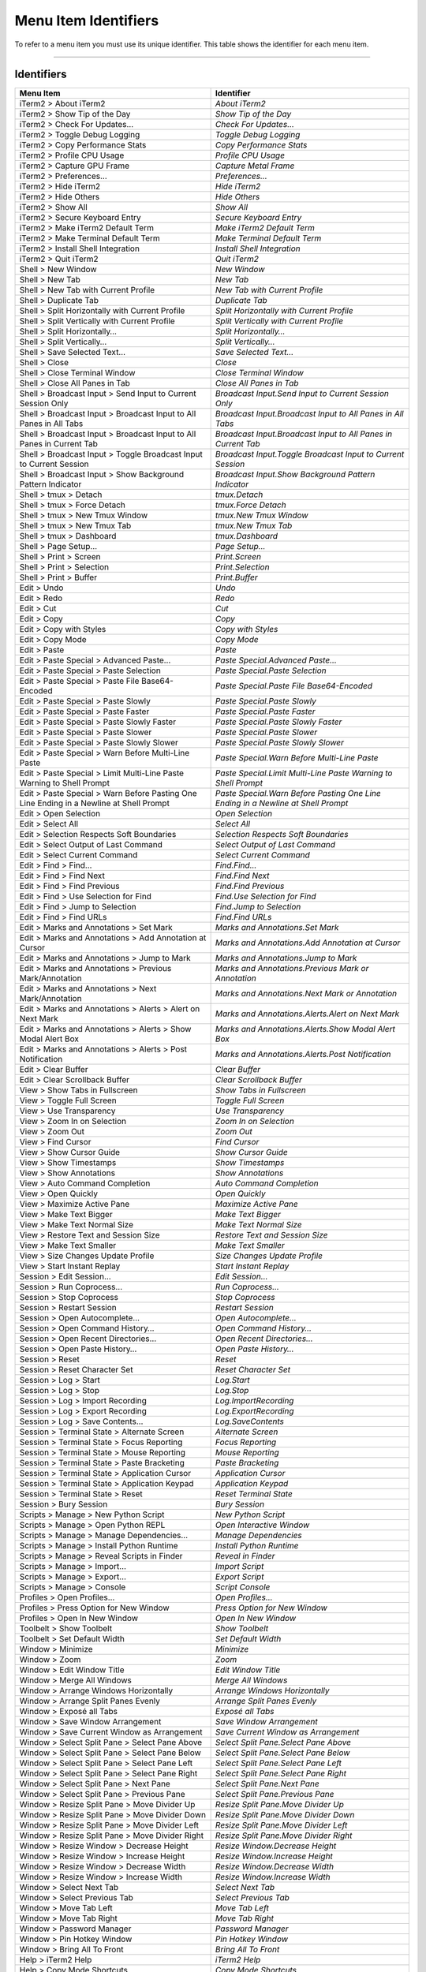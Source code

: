 
Menu Item Identifiers
---------------------

To refer to a menu item you must use its unique identifier. This table shows the identifier for each menu item.

----------


^^^^^^^^^^^
Identifiers
^^^^^^^^^^^


======================================================================================= ==============================================================================
Menu Item                                                                               Identifier                                                                    
======================================================================================= ==============================================================================
iTerm2 > About iTerm2                                                                   `About iTerm2`                                                                
iTerm2 > Show Tip of the Day                                                            `Show Tip of the Day`                                                         
iTerm2 > Check For Updates…                                                             `Check For Updates…`                                                          
iTerm2 > Toggle Debug Logging                                                           `Toggle Debug Logging`                                                        
iTerm2 > Copy Performance Stats                                                         `Copy Performance Stats`                                                      
iTerm2 > Profile CPU Usage                                                              `Profile CPU Usage`                                                           
iTerm2 > Capture GPU Frame                                                              `Capture Metal Frame`                                                         
iTerm2 > Preferences...                                                                 `Preferences...`                                                              
iTerm2 > Hide iTerm2                                                                    `Hide iTerm2`                                                                 
iTerm2 > Hide Others                                                                    `Hide Others`                                                                 
iTerm2 > Show All                                                                       `Show All`                                                                    
iTerm2 > Secure Keyboard Entry                                                          `Secure Keyboard Entry`                                                       
iTerm2 > Make iTerm2 Default Term                                                       `Make iTerm2 Default Term`                                                    
iTerm2 > Make Terminal Default Term                                                     `Make Terminal Default Term`                                                  
iTerm2 > Install Shell Integration                                                      `Install Shell Integration`                                                   
iTerm2 > Quit iTerm2                                                                    `Quit iTerm2`                                                                 
Shell > New Window                                                                      `New Window`                                                                  
Shell > New Tab                                                                         `New Tab`                                                                     
Shell > New Tab with Current Profile                                                    `New Tab with Current Profile`                                                
Shell > Duplicate Tab                                                                   `Duplicate Tab`                                                               
Shell > Split Horizontally with Current Profile                                         `Split Horizontally with Current Profile`                                     
Shell > Split Vertically with Current Profile                                           `Split Vertically with Current Profile`                                       
Shell > Split Horizontally…                                                             `Split Horizontally…`                                                         
Shell > Split Vertically…                                                               `Split Vertically…`                                                           
Shell > Save Selected Text…                                                             `Save Selected Text…`                                                         
Shell > Close                                                                           `Close`                                                                       
Shell > Close Terminal Window                                                           `Close Terminal Window`                                                       
Shell > Close All Panes in Tab                                                          `Close All Panes in Tab`                                                      
Shell > Broadcast Input > Send Input to Current Session Only                            `Broadcast Input.Send Input to Current Session Only`                          
Shell > Broadcast Input > Broadcast Input to All Panes in All Tabs                      `Broadcast Input.Broadcast Input to All Panes in All Tabs`                    
Shell > Broadcast Input > Broadcast Input to All Panes in Current Tab                   `Broadcast Input.Broadcast Input to All Panes in Current Tab`                 
Shell > Broadcast Input > Toggle Broadcast Input to Current Session                     `Broadcast Input.Toggle Broadcast Input to Current Session`                   
Shell > Broadcast Input > Show Background Pattern Indicator                             `Broadcast Input.Show Background Pattern Indicator`                           
Shell > tmux > Detach                                                                   `tmux.Detach`                                                                 
Shell > tmux > Force Detach                                                             `tmux.Force Detach`                                                           
Shell > tmux > New Tmux Window                                                          `tmux.New Tmux Window`                                                        
Shell > tmux > New Tmux Tab                                                             `tmux.New Tmux Tab`                                                           
Shell > tmux > Dashboard                                                                `tmux.Dashboard`                                                              
Shell > Page Setup...                                                                   `Page Setup...`                                                               
Shell > Print > Screen                                                                  `Print.Screen`                                                                
Shell > Print > Selection                                                               `Print.Selection`                                                             
Shell > Print > Buffer                                                                  `Print.Buffer`                                                                
Edit > Undo                                                                             `Undo`                                                                        
Edit > Redo                                                                             `Redo`                                                                        
Edit > Cut                                                                              `Cut`                                                                         
Edit > Copy                                                                             `Copy`                                                                        
Edit > Copy with Styles                                                                 `Copy with Styles`                                                            
Edit > Copy Mode                                                                        `Copy Mode`                                                                   
Edit > Paste                                                                            `Paste`                                                                       
Edit > Paste Special > Advanced Paste…                                                  `Paste Special.Advanced Paste…`                                               
Edit > Paste Special > Paste Selection                                                  `Paste Special.Paste Selection`                                               
Edit > Paste Special > Paste File Base64-Encoded                                        `Paste Special.Paste File Base64-Encoded`                                     
Edit > Paste Special > Paste Slowly                                                     `Paste Special.Paste Slowly`                                                  
Edit > Paste Special > Paste Faster                                                     `Paste Special.Paste Faster`                                                  
Edit > Paste Special > Paste Slowly Faster                                              `Paste Special.Paste Slowly Faster`                                           
Edit > Paste Special > Paste Slower                                                     `Paste Special.Paste Slower`                                                  
Edit > Paste Special > Paste Slowly Slower                                              `Paste Special.Paste Slowly Slower`                                           
Edit > Paste Special > Warn Before Multi-Line Paste                                     `Paste Special.Warn Before Multi-Line Paste`                                  
Edit > Paste Special > Limit Multi-Line Paste Warning to Shell Prompt                   `Paste Special.Limit Multi-Line Paste Warning to Shell Prompt`                
Edit > Paste Special > Warn Before Pasting One Line Ending in a Newline at Shell Prompt `Paste Special.Warn Before Pasting One Line Ending in a Newline at Shell Prompt`
Edit > Open Selection                                                                   `Open Selection`                                                              
Edit > Select All                                                                       `Select All`                                                                  
Edit > Selection Respects Soft Boundaries                                               `Selection Respects Soft Boundaries`                                          
Edit > Select Output of Last Command                                                    `Select Output of Last Command`                                               
Edit > Select Current Command                                                           `Select Current Command`                                                      
Edit > Find > Find...                                                                   `Find.Find...`                                                                
Edit > Find > Find Next                                                                 `Find.Find Next`                                                              
Edit > Find > Find Previous                                                             `Find.Find Previous`                                                          
Edit > Find > Use Selection for Find                                                    `Find.Use Selection for Find`                                                 
Edit > Find > Jump to Selection                                                         `Find.Jump to Selection`                                                      
Edit > Find > Find URLs                                                                 `Find.Find URLs`                                                              
Edit > Marks and Annotations > Set Mark                                                 `Marks and Annotations.Set Mark`                                              
Edit > Marks and Annotations > Add Annotation at Cursor                                 `Marks and Annotations.Add Annotation at Cursor`                              
Edit > Marks and Annotations > Jump to Mark                                             `Marks and Annotations.Jump to Mark`                                          
Edit > Marks and Annotations > Previous Mark/Annotation                                 `Marks and Annotations.Previous Mark or Annotation`                           
Edit > Marks and Annotations > Next Mark/Annotation                                     `Marks and Annotations.Next Mark or Annotation`                               
Edit > Marks and Annotations > Alerts > Alert on Next Mark                              `Marks and Annotations.Alerts.Alert on Next Mark`                             
Edit > Marks and Annotations > Alerts > Show Modal Alert Box                            `Marks and Annotations.Alerts.Show Modal Alert Box`                           
Edit > Marks and Annotations > Alerts > Post Notification                               `Marks and Annotations.Alerts.Post Notification`                              
Edit > Clear Buffer                                                                     `Clear Buffer`                                                                
Edit > Clear Scrollback Buffer                                                          `Clear Scrollback Buffer`                                                     
View > Show Tabs in Fullscreen                                                          `Show Tabs in Fullscreen`                                                     
View > Toggle Full Screen                                                               `Toggle Full Screen`                                                          
View > Use Transparency                                                                 `Use Transparency`                                                            
View > Zoom In on Selection                                                             `Zoom In on Selection`                                                        
View > Zoom Out                                                                         `Zoom Out`                                                                    
View > Find Cursor                                                                      `Find Cursor`                                                                 
View > Show Cursor Guide                                                                `Show Cursor Guide`                                                           
View > Show Timestamps                                                                  `Show Timestamps`                                                             
View > Show Annotations                                                                 `Show Annotations`                                                            
View > Auto Command Completion                                                          `Auto Command Completion`                                                     
View > Open Quickly                                                                     `Open Quickly`                                                                
View > Maximize Active Pane                                                             `Maximize Active Pane`                                                        
View > Make Text Bigger                                                                 `Make Text Bigger`                                                            
View > Make Text Normal Size                                                            `Make Text Normal Size`                                                       
View > Restore Text and Session Size                                                    `Restore Text and Session Size`                                               
View > Make Text Smaller                                                                `Make Text Smaller`                                                           
View > Size Changes Update Profile                                                      `Size Changes Update Profile`                                                 
View > Start Instant Replay                                                             `Start Instant Replay`                                                        
Session > Edit Session…                                                                 `Edit Session…`                                                               
Session > Run Coprocess…                                                                `Run Coprocess…`                                                              
Session > Stop Coprocess                                                                `Stop Coprocess`                                                              
Session > Restart Session                                                               `Restart Session`                                                             
Session > Open Autocomplete…                                                            `Open Autocomplete…`                                                          
Session > Open Command History…                                                         `Open Command History…`                                                       
Session > Open Recent Directories…                                                      `Open Recent Directories…`                                                    
Session > Open Paste History…                                                           `Open Paste History…`                                                         
Session > Reset                                                                         `Reset`                                                                       
Session > Reset Character Set                                                           `Reset Character Set`                                                         
Session > Log > Start                                                                   `Log.Start`                                                                   
Session > Log > Stop                                                                    `Log.Stop`                                                                    
Session > Log > Import Recording                                                        `Log.ImportRecording`                                                         
Session > Log > Export Recording                                                        `Log.ExportRecording`                                                         
Session > Log > Save Contents…                                                          `Log.SaveContents`                                                            
Session > Terminal State > Alternate Screen                                             `Alternate Screen`                                                            
Session > Terminal State > Focus Reporting                                              `Focus Reporting`                                                             
Session > Terminal State > Mouse Reporting                                              `Mouse Reporting`                                                             
Session > Terminal State > Paste Bracketing                                             `Paste Bracketing`                                                            
Session > Terminal State > Application Cursor                                           `Application Cursor`                                                          
Session > Terminal State > Application Keypad                                           `Application Keypad`                                                          
Session > Terminal State > Reset                                                        `Reset Terminal State`                                                        
Session > Bury Session                                                                  `Bury Session`                                                                
Scripts > Manage > New Python Script                                                    `New Python Script`                                                           
Scripts > Manage > Open Python REPL                                                     `Open Interactive Window`                                                     
Scripts > Manage > Manage Dependencies…                                                 `Manage Dependencies`                                                         
Scripts > Manage > Install Python Runtime                                               `Install Python Runtime`                                                      
Scripts > Manage > Reveal Scripts in Finder                                             `Reveal in Finder`                                                            
Scripts > Manage > Import…                                                              `Import Script`                                                               
Scripts > Manage > Export…                                                              `Export Script`                                                               
Scripts > Manage > Console                                                              `Script Console`                                                              
Profiles > Open Profiles…                                                               `Open Profiles…`                                                              
Profiles > Press Option for New Window                                                  `Press Option for New Window`                                                 
Profiles > Open In New Window                                                           `Open In New Window`                                                          
Toolbelt > Show Toolbelt                                                                `Show Toolbelt`                                                               
Toolbelt > Set Default Width                                                            `Set Default Width`                                                           
Window > Minimize                                                                       `Minimize`                                                                    
Window > Zoom                                                                           `Zoom`                                                                        
Window > Edit Window Title                                                              `Edit Window Title`                                                           
Window > Merge All Windows                                                              `Merge All Windows`                                                           
Window > Arrange Windows Horizontally                                                   `Arrange Windows Horizontally`                                                
Window > Arrange Split Panes Evenly                                                     `Arrange Split Panes Evenly`                                                  
Window > Exposé all Tabs                                                                `Exposé all Tabs`                                                             
Window > Save Window Arrangement                                                        `Save Window Arrangement`                                                     
Window > Save Current Window as Arrangement                                             `Save Current Window as Arrangement`                                          
Window > Select Split Pane > Select Pane Above                                          `Select Split Pane.Select Pane Above`                                         
Window > Select Split Pane > Select Pane Below                                          `Select Split Pane.Select Pane Below`                                         
Window > Select Split Pane > Select Pane Left                                           `Select Split Pane.Select Pane Left`                                          
Window > Select Split Pane > Select Pane Right                                          `Select Split Pane.Select Pane Right`                                         
Window > Select Split Pane > Next Pane                                                  `Select Split Pane.Next Pane`                                                 
Window > Select Split Pane > Previous Pane                                              `Select Split Pane.Previous Pane`                                             
Window > Resize Split Pane > Move Divider Up                                            `Resize Split Pane.Move Divider Up`                                           
Window > Resize Split Pane > Move Divider Down                                          `Resize Split Pane.Move Divider Down`                                         
Window > Resize Split Pane > Move Divider Left                                          `Resize Split Pane.Move Divider Left`                                         
Window > Resize Split Pane > Move Divider Right                                         `Resize Split Pane.Move Divider Right`                                        
Window > Resize Window > Decrease Height                                                `Resize Window.Decrease Height`                                               
Window > Resize Window > Increase Height                                                `Resize Window.Increase Height`                                               
Window > Resize Window > Decrease Width                                                 `Resize Window.Decrease Width`                                                
Window > Resize Window > Increase Width                                                 `Resize Window.Increase Width`                                                
Window > Select Next Tab                                                                `Select Next Tab`                                                             
Window > Select Previous Tab                                                            `Select Previous Tab`                                                         
Window > Move Tab Left                                                                  `Move Tab Left`                                                               
Window > Move Tab Right                                                                 `Move Tab Right`                                                              
Window > Password Manager                                                               `Password Manager`                                                            
Window > Pin Hotkey Window                                                              `Pin Hotkey Window`                                                           
Window > Bring All To Front                                                             `Bring All To Front`                                                          
Help > iTerm2 Help                                                                      `iTerm2 Help`                                                                 
Help > Copy Mode Shortcuts                                                              `Copy Mode Shortcuts`                                                         
Help > Open Source Licenses                                                             `Open Source Licenses`                                                        
Help > GPU Renderer Availability                                                        `GPU Renderer Availability`                                                   
======================================================================================= ==============================================================================

----

Indices and tables
==================

* :ref:`genindex`
* :ref:`search`

